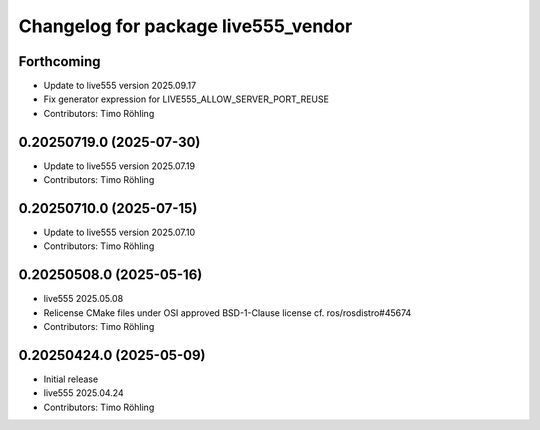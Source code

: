 ^^^^^^^^^^^^^^^^^^^^^^^^^^^^^^^^^^^^
Changelog for package live555_vendor
^^^^^^^^^^^^^^^^^^^^^^^^^^^^^^^^^^^^

Forthcoming
-----------
* Update to live555 version 2025.09.17
* Fix generator expression for LIVE555_ALLOW_SERVER_PORT_REUSE
* Contributors: Timo Röhling

0.20250719.0 (2025-07-30)
-------------------------
* Update to live555 version 2025.07.19
* Contributors: Timo Röhling

0.20250710.0 (2025-07-15)
-------------------------
* Update to live555 version 2025.07.10
* Contributors: Timo Röhling

0.20250508.0 (2025-05-16)
-------------------------
* live555 2025.05.08
* Relicense CMake files under OSI approved BSD-1-Clause license
  cf. ros/rosdistro#45674
* Contributors: Timo Röhling

0.20250424.0 (2025-05-09)
-------------------------
* Initial release
* live555 2025.04.24
* Contributors: Timo Röhling
